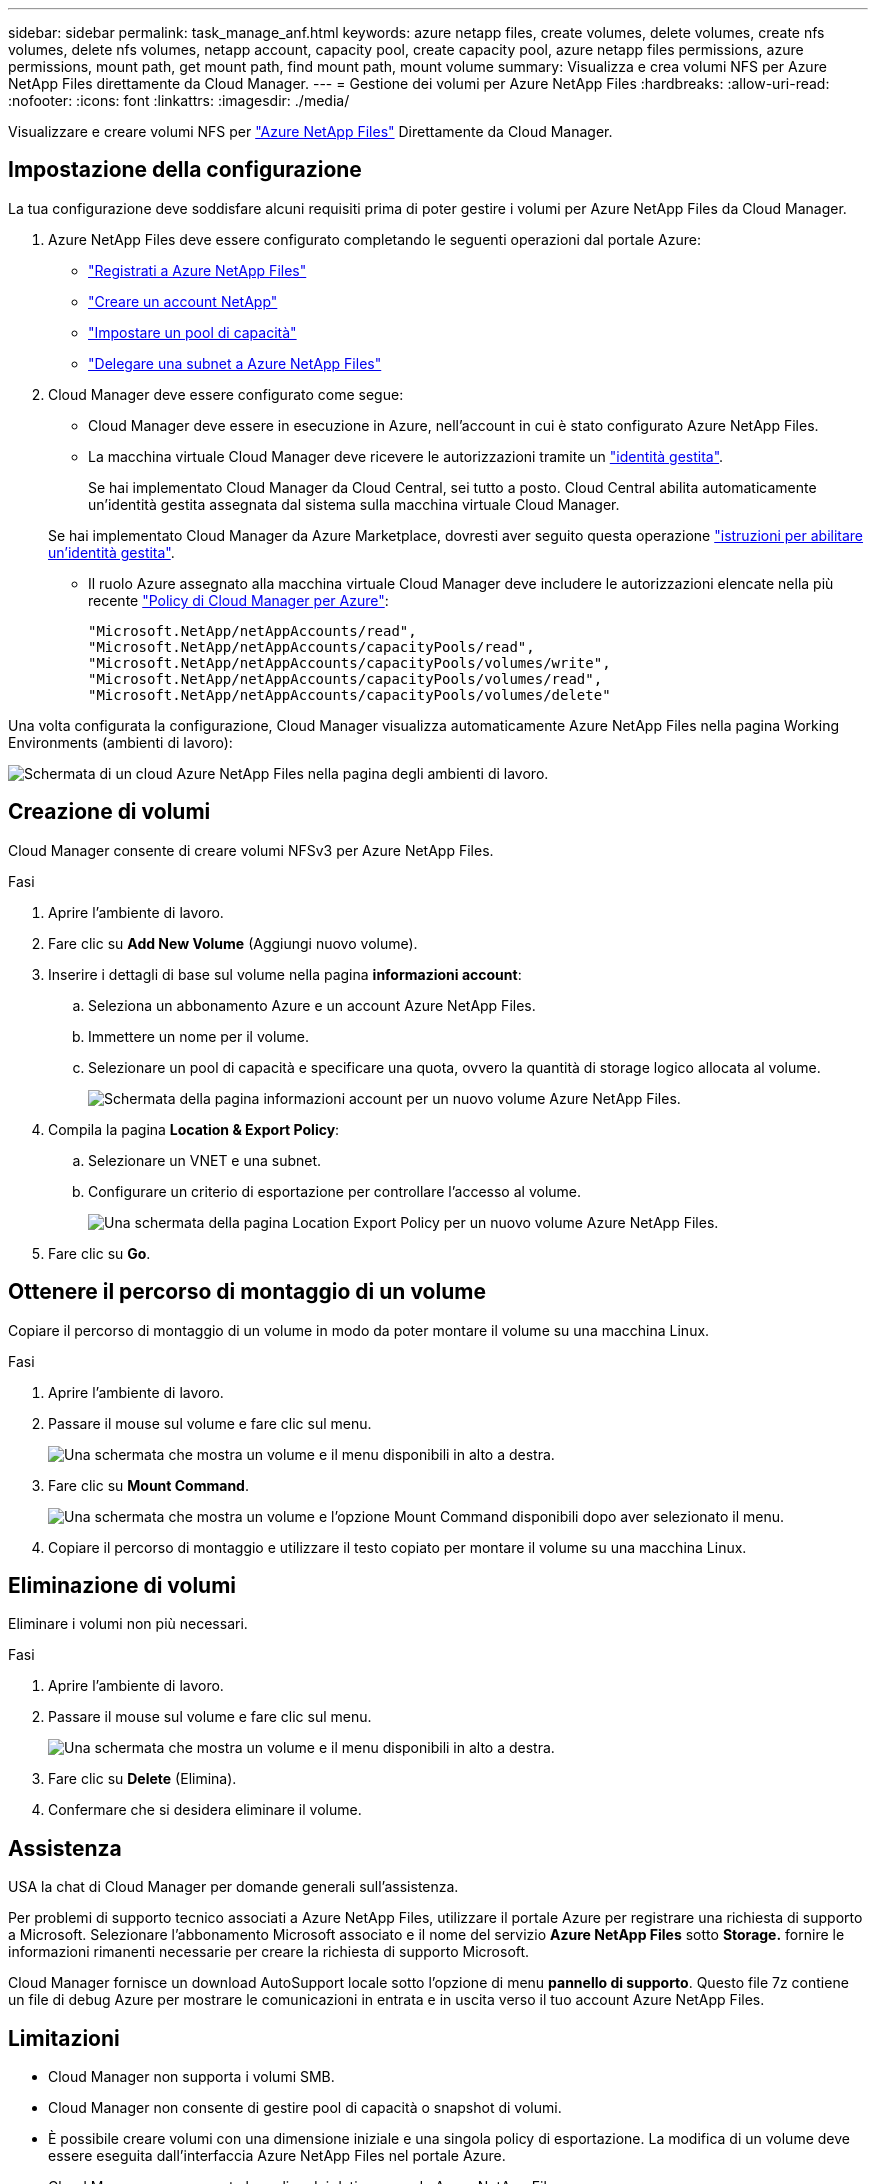 ---
sidebar: sidebar 
permalink: task_manage_anf.html 
keywords: azure netapp files, create volumes, delete volumes, create nfs volumes, delete nfs volumes, netapp account, capacity pool, create capacity pool, azure netapp files permissions, azure permissions, mount path, get mount path, find mount path, mount volume 
summary: Visualizza e crea volumi NFS per Azure NetApp Files direttamente da Cloud Manager. 
---
= Gestione dei volumi per Azure NetApp Files
:hardbreaks:
:allow-uri-read: 
:nofooter: 
:icons: font
:linkattrs: 
:imagesdir: ./media/


[role="lead"]
Visualizzare e creare volumi NFS per https://cloud.netapp.com/azure-netapp-files["Azure NetApp Files"^] Direttamente da Cloud Manager.



== Impostazione della configurazione

La tua configurazione deve soddisfare alcuni requisiti prima di poter gestire i volumi per Azure NetApp Files da Cloud Manager.

. Azure NetApp Files deve essere configurato completando le seguenti operazioni dal portale Azure:
+
** https://docs.microsoft.com/en-us/azure/azure-netapp-files/azure-netapp-files-register["Registrati a Azure NetApp Files"^]
** https://docs.microsoft.com/en-us/azure/azure-netapp-files/azure-netapp-files-create-netapp-account["Creare un account NetApp"^]
** https://docs.microsoft.com/en-us/azure/azure-netapp-files/azure-netapp-files-set-up-capacity-pool["Impostare un pool di capacità"^]
** https://docs.microsoft.com/en-us/azure/azure-netapp-files/azure-netapp-files-delegate-subnet["Delegare una subnet a Azure NetApp Files"^]


. Cloud Manager deve essere configurato come segue:
+
** Cloud Manager deve essere in esecuzione in Azure, nell'account in cui è stato configurato Azure NetApp Files.
** La macchina virtuale Cloud Manager deve ricevere le autorizzazioni tramite un https://docs.microsoft.com/en-us/azure/active-directory/managed-identities-azure-resources/overview["identità gestita"^].
+
Se hai implementato Cloud Manager da Cloud Central, sei tutto a posto. Cloud Central abilita automaticamente un'identità gestita assegnata dal sistema sulla macchina virtuale Cloud Manager.

+
Se hai implementato Cloud Manager da Azure Marketplace, dovresti aver seguito questa operazione link:task_launching_azure_mktp.html["istruzioni per abilitare un'identità gestita"].

** Il ruolo Azure assegnato alla macchina virtuale Cloud Manager deve includere le autorizzazioni elencate nella più recente https://occm-sample-policies.s3.amazonaws.com/Policy_for_cloud_Manager_Azure_3.7.4.json["Policy di Cloud Manager per Azure"^]:
+
[source, json]
----
"Microsoft.NetApp/netAppAccounts/read",
"Microsoft.NetApp/netAppAccounts/capacityPools/read",
"Microsoft.NetApp/netAppAccounts/capacityPools/volumes/write",
"Microsoft.NetApp/netAppAccounts/capacityPools/volumes/read",
"Microsoft.NetApp/netAppAccounts/capacityPools/volumes/delete"
----




Una volta configurata la configurazione, Cloud Manager visualizza automaticamente Azure NetApp Files nella pagina Working Environments (ambienti di lavoro):

image:screenshot_anf_cloud.gif["Schermata di un cloud Azure NetApp Files nella pagina degli ambienti di lavoro."]



== Creazione di volumi

Cloud Manager consente di creare volumi NFSv3 per Azure NetApp Files.

.Fasi
. Aprire l'ambiente di lavoro.
. Fare clic su *Add New Volume* (Aggiungi nuovo volume).
. Inserire i dettagli di base sul volume nella pagina *informazioni account*:
+
.. Seleziona un abbonamento Azure e un account Azure NetApp Files.
.. Immettere un nome per il volume.
.. Selezionare un pool di capacità e specificare una quota, ovvero la quantità di storage logico allocata al volume.
+
image:screenshot_anf_account_info.gif["Schermata della pagina informazioni account per un nuovo volume Azure NetApp Files."]



. Compila la pagina *Location & Export Policy*:
+
.. Selezionare un VNET e una subnet.
.. Configurare un criterio di esportazione per controllare l'accesso al volume.
+
image:screenshot_anf_location.gif["Una schermata della pagina Location  Export Policy per un nuovo volume Azure NetApp Files."]



. Fare clic su *Go*.




== Ottenere il percorso di montaggio di un volume

Copiare il percorso di montaggio di un volume in modo da poter montare il volume su una macchina Linux.

.Fasi
. Aprire l'ambiente di lavoro.
. Passare il mouse sul volume e fare clic sul menu.
+
image:screenshot_anf_volume_menu.gif["Una schermata che mostra un volume e il menu disponibili in alto a destra."]

. Fare clic su *Mount Command*.
+
image:screenshot_anf_mount.gif["Una schermata che mostra un volume e l'opzione Mount Command disponibili dopo aver selezionato il menu."]

. Copiare il percorso di montaggio e utilizzare il testo copiato per montare il volume su una macchina Linux.




== Eliminazione di volumi

Eliminare i volumi non più necessari.

.Fasi
. Aprire l'ambiente di lavoro.
. Passare il mouse sul volume e fare clic sul menu.
+
image:screenshot_anf_volume_menu.gif["Una schermata che mostra un volume e il menu disponibili in alto a destra."]

. Fare clic su *Delete* (Elimina).
. Confermare che si desidera eliminare il volume.




== Assistenza

USA la chat di Cloud Manager per domande generali sull'assistenza.

Per problemi di supporto tecnico associati a Azure NetApp Files, utilizzare il portale Azure per registrare una richiesta di supporto a Microsoft. Selezionare l'abbonamento Microsoft associato e il nome del servizio *Azure NetApp Files* sotto *Storage.* fornire le informazioni rimanenti necessarie per creare la richiesta di supporto Microsoft.

Cloud Manager fornisce un download AutoSupport locale sotto l'opzione di menu *pannello di supporto*. Questo file 7z contiene un file di debug Azure per mostrare le comunicazioni in entrata e in uscita verso il tuo account Azure NetApp Files.



== Limitazioni

* Cloud Manager non supporta i volumi SMB.
* Cloud Manager non consente di gestire pool di capacità o snapshot di volumi.
* È possibile creare volumi con una dimensione iniziale e una singola policy di esportazione. La modifica di un volume deve essere eseguita dall'interfaccia Azure NetApp Files nel portale Azure.
* Cloud Manager non supporta la replica dei dati verso o da Azure NetApp Files.




== Link correlati

* https://cloud.netapp.com/azure-netapp-files["Cloud Central di NetApp: Azure NetApp Files"^]
* https://docs.microsoft.com/en-us/azure/azure-netapp-files/["Documentazione Azure NetApp Files"^]

